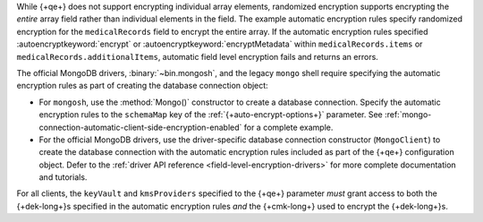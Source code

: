 While {+qe+} does not support encrypting
individual array elements, randomized encryption supports encrypting the
*entire* array field rather than individual elements in the field. The
example automatic encryption rules specify randomized encryption for the
``medicalRecords`` field to encrypt the entire array. If the automatic
encryption rules specified :autoencryptkeyword:`encrypt` or
:autoencryptkeyword:`encryptMetadata` within ``medicalRecords.items`` or
``medicalRecords.additionalItems``, automatic field level encryption
fails and returns an errors.

The official MongoDB drivers, :binary:`~bin.mongosh`, and the legacy ``mongo`` 
shell require specifying the automatic encryption rules as part of creating the 
database connection object:

- For ``mongosh``, use the :method:`Mongo()`
  constructor to create a database connection. Specify the automatic
  encryption rules to the ``schemaMap`` key of the
  :ref:`{+auto-encrypt-options+}` parameter. See
  :ref:`mongo-connection-automatic-client-side-encryption-enabled`
  for a complete example.

- For the official MongoDB drivers, use the driver-specific database connection 
  constructor (``MongoClient``) to create the database connection with the 
  automatic encryption rules included as part of the {+qe+}
  configuration object. Defer to the :ref:`driver API reference
  <field-level-encryption-drivers>` for more complete documentation and
  tutorials.

For all clients, the ``keyVault`` and ``kmsProviders`` specified
to the {+qe+} parameter *must* grant
access to both the {+dek-long+}s specified in the automatic
encryption rules *and* the {+cmk-long+} used to encrypt the
{+dek-long+}s.
